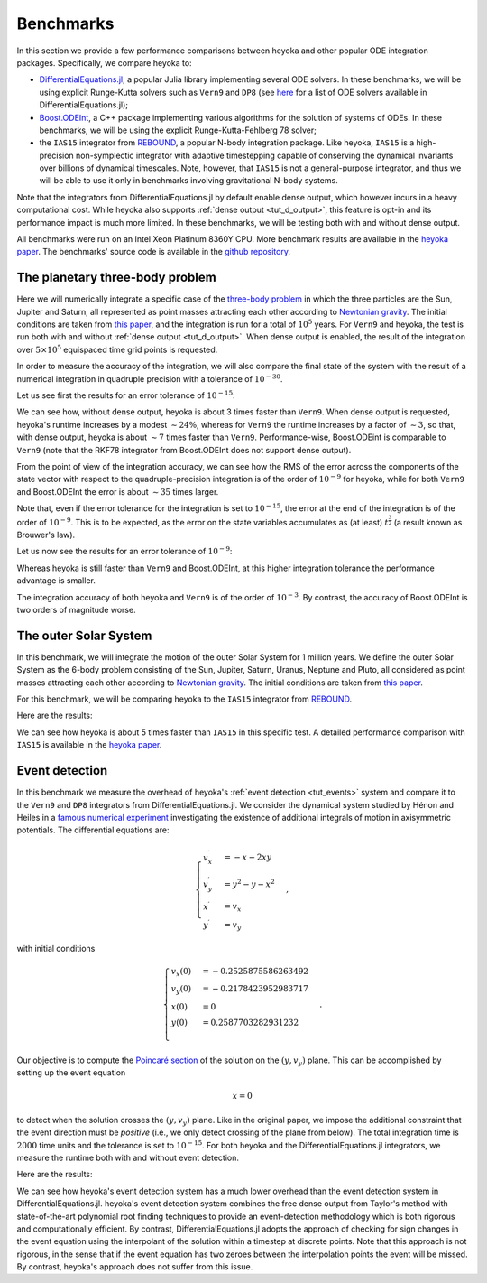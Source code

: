 .. _benchmarks:

Benchmarks
==========

In this section we provide a few performance comparisons between heyoka and other popular
ODE integration packages. Specifically, we compare heyoka to:

- `DifferentialEquations.jl <https://diffeq.sciml.ai/>`__, a popular Julia
  library implementing several ODE solvers. In these benchmarks, we will be using
  explicit Runge-Kutta solvers such as ``Vern9`` and ``DP8`` (see
  `here <https://diffeq.sciml.ai/stable/solvers/ode_solve/>`__ for a list of
  ODE solvers available in DifferentialEquations.jl);
- `Boost.ODEInt <https://www.boost.org/doc/libs/master/libs/numeric/odeint/doc/html/index.html>`__,
  a C++ package implementing various algorithms for the solution of systems of ODEs. In these
  benchmarks, we will be using the explicit Runge-Kutta-Fehlberg 78 solver;
- the ``IAS15`` integrator from `REBOUND <https://github.com/hannorein/rebound>`__,
  a popular N-body integration package. Like heyoka, ``IAS15`` is a high-precision
  non-symplectic integrator with adaptive timestepping capable of conserving the
  dynamical invariants over billions of dynamical timescales. Note, however, that
  ``IAS15`` is not a general-purpose integrator, and thus we will be able to use
  it only in benchmarks involving gravitational N-body systems.

Note that the integrators from DifferentialEquations.jl by default
enable dense output, which however incurs in a heavy computational cost. While heyoka also supports
:ref:`dense output <tut_d_output>`, this feature is opt-in and its performance impact is much more limited.
In these benchmarks, we will be testing both with and without dense output.

All benchmarks were run on an Intel Xeon Platinum 8360Y CPU. More benchmark results are available in the
`heyoka paper <https://arxiv.org/abs/2105.00800>`__.
The benchmarks' source code is available in the `github repository <https://github.com/bluescarni/heyoka/tree/master/benchmark>`__.

The planetary three-body problem
--------------------------------

Here we will numerically integrate a specific case of the `three-body problem <https://en.wikipedia.org/wiki/Three-body_problem>`__
in which the three particles are the Sun, Jupiter and Saturn, all represented as point masses
attracting each other according to `Newtonian gravity <https://en.wikipedia.org/wiki/Newton%27s_law_of_universal_gravitation>`__.
The initial conditions are taken from `this paper <https://ntrs.nasa.gov/citations/19860060859>`__, and the integration
is run for a total of :math:`10^5` years.
For ``Vern9`` and heyoka, the test is run both with and without :ref:`dense output <tut_d_output>`. When dense output is enabled,
the result of the integration over :math:`5 \times 10^5` equispaced time grid points is requested.

In order to measure the accuracy of the integration, we will also compare the final state of the system
with the result of a numerical integration in quadruple precision with a tolerance of :math:`10^{-30}`.

Let us see first the results for an error tolerance of :math:`10^{-15}`:

.. image:: images/ss_3bp_15.png
  :align: center
  :alt: 3BP benchmark 1e-15

We can see how, without dense output, heyoka is about 3 times faster than ``Vern9``. When dense output is requested,
heyoka's runtime increases by a modest :math:`\sim 24\%`, whereas for ``Vern9`` the runtime increases by a factor of
:math:`\sim 3`, so that, with dense output, heyoka is about :math:`\sim 7` times faster than ``Vern9``. Performance-wise,
Boost.ODEint is comparable to ``Vern9`` (note that the RKF78 integrator from Boost.ODEInt does not support dense output).

From the point of view of the integration accuracy, we can see how the RMS of the error across the components of the state
vector with respect to the quadruple-precision integration is of the order of :math:`10^{-9}` for heyoka, while for both
``Vern9`` and Boost.ODEInt the error is about :math:`\sim 35` times larger.

Note that, even if the error tolerance for the integration is set to :math:`10^{-15}`, the error at the end of the integration
is of the order of :math:`10^{-9}`. This is to be expected, as the error on the state variables accumulates as (at least)
:math:`t^{\frac{3}{2}}` (a result known as Brouwer's law).

Let us now see the results for an error tolerance of :math:`10^{-9}`:

.. image:: images/ss_3bp_9.png
  :align: center
  :alt: 3BP benchmark 1e-9

Whereas heyoka is still faster than ``Vern9`` and Boost.ODEInt, at this higher integration tolerance the performance
advantage is smaller.

The integration accuracy of both heyoka and ``Vern9`` is of the order of :math:`10^{-3}`. By contrast,
the accuracy of Boost.ODEInt is two orders of magnitude worse.

The outer Solar System
----------------------

In this benchmark, we will integrate the motion of the outer Solar System for 1 million years. We define the outer Solar
System as the 6-body problem consisting of the Sun, Jupiter, Saturn, Uranus, Neptune and Pluto, all considered as point
masses attracting each other according to `Newtonian gravity <https://en.wikipedia.org/wiki/Newton%27s_law_of_universal_gravitation>`__.
The initial conditions are taken from `this paper <https://ntrs.nasa.gov/citations/19860060859>`__.

For this benchmark, we will be comparing heyoka to the ``IAS15`` integrator from `REBOUND <https://github.com/hannorein/rebound>`__.

Here are the results:

.. image:: images/outer_ss_bench.png
  :scale: 60%
  :align: center
  :alt: Outer Solar System benchmark

We can see how heyoka is about 5 times faster than ``IAS15`` in this specific test. A detailed performance comparison with ``IAS15``
is available in the `heyoka paper <https://arxiv.org/abs/2105.00800>`__.

Event detection
---------------

In this benchmark we measure the overhead of heyoka's :ref:`event detection <tut_events>` system and compare it to
the ``Vern9`` and ``DP8`` integrators from DifferentialEquations.jl.
We consider the dynamical system studied by Hénon and Heiles in a
`famous numerical experiment <https://ui.adsabs.harvard.edu/abs/1964AJ.....69...73H/abstract>`__ investigating
the existence of additional integrals of motion in axisymmetric potentials. The differential equations are:

.. math::

   \begin{cases}
   v_x^\prime &= -x-2xy \\
   v_y^\prime &= y^2-y-x^2 \\
   x^\prime &= v_x \\
   y^\prime &= v_y
   \end{cases},

with initial conditions

.. math::

   \begin{cases}
   v_x\left(0\right) &= -0.2525875586263492  \\
   v_y\left(0\right) &= -0.2178423952983717  \\
   x\left(0\right) &= 0  \\
   y\left(0\right) &=  0.2587703282931232 \\
   \end{cases}.

Our objective is to compute the `Poincaré section <https://en.wikipedia.org/wiki/Poincar%C3%A9_map>`__
of the solution on the :math:`\left( y,v_y \right)` plane. This can be accomplished by setting up the event equation

.. math::

   x = 0

to detect when the solution crosses the :math:`\left( y,v_y \right)` plane. Like in the original paper,
we impose the additional constraint that the event direction must be *positive* (i.e., we only detect
crossing of the plane from below). The total integration time is :math:`2000` time units and the tolerance
is set to :math:`10^{-15}`. For both heyoka and the DifferentialEquations.jl integrators, we measure the runtime
both with and without event detection.

Here are the results:

.. image:: images/event_det.png
  :align: center
  :alt: Event detection benchmark

We can see how heyoka's event detection system has a much lower overhead than the event detection system in
DifferentialEquations.jl. heyoka's event detection system combines the free dense output from Taylor's method
with state-of-the-art polynomial root finding techniques to provide an event-detection methodology which is
both rigorous and computationally efficient. By contrast, DifferentialEquations.jl adopts the approach
of checking for sign changes in the event equation using the interpolant of the solution
within a timestep at discrete points. Note that
this approach is not rigorous, in the sense that if the event equation has two zeroes between the interpolation
points the event will be missed. By contrast, heyoka's approach does not suffer from this issue.
